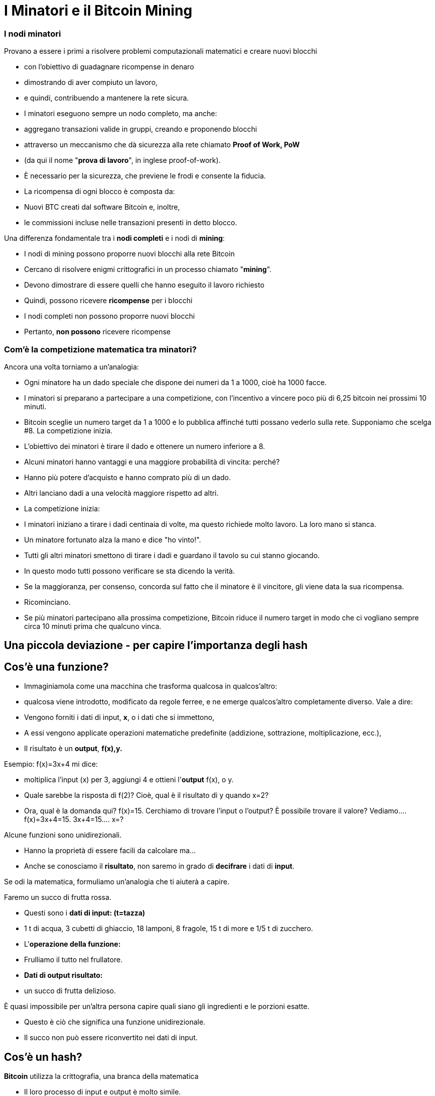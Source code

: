 # I Minatori e il **Bitcoin Mining**

### I **nodi minatori**

Provano a essere i primi a risolvere problemi computazionali matematici e creare nuovi blocchi

- con l'obiettivo di guadagnare ricompense in denaro
- dimostrando di aver compiuto un lavoro,
    - e quindi, contribuendo a mantenere la rete sicura.
- I minatori eseguono sempre un nodo completo, ma anche:
    - aggregano transazioni valide in gruppi, creando e proponendo blocchi
    - attraverso un meccanismo che dà sicurezza alla rete chiamato **Proof of Work, PoW**
        - (da qui il nome "**prova di lavoro**", in inglese proof-of-work).
        - È necessario per la sicurezza, che previene le frodi e consente la fiducia.
- La ricompensa di ogni blocco è composta da:
    - Nuovi BTC creati dal software Bitcoin e, inoltre,
    - le commissioni incluse nelle transazioni presenti in detto blocco.
    

Una differenza fondamentale tra i **nodi completi** e i nodi di **mining**:

- I nodi di mining possono proporre nuovi blocchi alla rete Bitcoin
    - Cercano di risolvere enigmi crittografici in un processo chiamato "**mining**".
        - Devono dimostrare di essere quelli che hanno eseguito il lavoro richiesto
            - Quindi, possono ricevere **ricompense** per i blocchi
- I nodi completi non possono proporre nuovi blocchi
    - Pertanto, **non possono** ricevere ricompense
    

### Com'è la competizione matematica tra minatori?

Ancora una volta torniamo a un'analogia:

- Ogni minatore ha un dado speciale che dispone dei numeri da 1 a 1000, cioè ha 1000 facce.
- I minatori si preparano a partecipare a una competizione, con l'incentivo a vincere poco più di 6,25 bitcoin nei prossimi 10 minuti.
- Bitcoin sceglie un numero target da 1 a 1000 e lo pubblica affinché tutti possano vederlo sulla rete. Supponiamo che scelga #8. La competizione inizia.
- L'obiettivo dei minatori è tirare il dado e ottenere un numero inferiore a 8.
    - Alcuni minatori hanno vantaggi e una maggiore probabilità di vincita: perché?
        - Hanno più potere d'acquisto e hanno comprato più di un dado.
        - Altri lanciano dadi a una velocità maggiore rispetto ad altri.
- La competizione inizia:
    - I minatori iniziano a tirare i dadi centinaia di volte, ma questo richiede molto lavoro. La loro mano si stanca.
    - Un minatore fortunato alza la mano e dice "ho vinto!".
    - Tutti gli altri minatori smettono di tirare i dadi e guardano il tavolo su cui stanno giocando.
    - In questo modo tutti possono verificare se sta dicendo la verità.
    - Se la maggioranza, per consenso, concorda sul fatto che il minatore è il vincitore, gli viene data la sua ricompensa.
    - Ricominciano.
- Se più minatori partecipano alla prossima competizione, Bitcoin riduce il numero target in modo che ci vogliano sempre circa 10 minuti prima che qualcuno vinca.

## Una piccola deviazione - per capire l'importanza degli *hash*

## *Cos'è una funzione?*

- Immaginiamola come una macchina che trasforma qualcosa in qualcos'altro:
    - qualcosa viene introdotto, modificato da regole ferree, e ne emerge qualcos'altro completamente diverso. Vale a dire:
    - Vengono forniti i dati di input, **x**, o i dati che si immettono,
    - A essi vengono applicate operazioni matematiche predefinite (addizione, sottrazione, moltiplicazione, ecc.),
    - Il risultato è un *output*, **f(x),y.**


Esempio:  f(x)=3x+4 mi dice: 

- moltiplica l'input (x) per 3, aggiungi 4 e ottieni l'*output* f(x), o y.
- Quale sarebbe la risposta di f(2)? Cioè, qual è il risultato di y quando x=2?
- Ora, qual è la domanda qui? f(x)=15. Cerchiamo di trovare l'input o l'output? È possibile trovare il valore? Vediamo….         f(x)=3x+4=15.      3x+4=15….        x=?

Alcune funzioni sono unidirezionali.

- Hanno la proprietà di essere facili da calcolare ma...
- Anche se conosciamo il **risultato**, non saremo in grado di *decifrare* i dati di *input*.

Se odi la matematica, formuliamo un'analogia che ti aiuterà a capire.

Faremo un succo di frutta rossa.

- Questi sono i *dati di input: (t=tazza)*
    - 1 t di acqua, 3 cubetti di ghiaccio, 18 lamponi, 8 fragole, 15 t di more e 1/5 t di zucchero.
- L'*operazione della funzione:*
    - Frulliamo il tutto nel frullatore.
- *Dati di output **risultato**:*
    - un succo di frutta delizioso.

È quasi impossibile per un'altra persona capire quali siano gli ingredienti e le porzioni esatte.

- Questo è ciò che significa una funzione unidirezionale.
- Il succo non può essere riconvertito nei dati di input.

## ***Cos'è un hash?***

**Bitcoin** utilizza la crittografia, una branca della matematica

- Il loro processo di input e output è molto simile.
- Una funzione **hash** crittografica:
    - è un'operazione crittografica che prende qualsiasi quantità di dati,
    - Y restituisce un valore hash, di identificatori
    - **unici** e **irripetibili**, ****deterministici**** e **caotici**


- Non ci sono restrizioni sui dati di input,
    - il volore di *hash* risulta sempre della stessa lunghezza di caratteri
    - L'hash è anche considerato come un'impronta digitale dei dati di input.
    
    
💡 **Determinístico:** gli stessi input produrranno invariabilmente gli stessi output o risultati.

💡 **Caotico:** un input leggermente diverso produrrà un output completamente diverso e non correlato.
    
    
    

***Cos'è SHA256?***

- La particolare funzione hash utilizzata da Bitcoin si chiama SHA256.
- Il suo **risultato** o **hash** è sempre esadecimale (numeri compresi tra 0 e 9 e lettere comprese tra A e F).
- SHA256(input)=hash

Calcoliamo alcuni **hash**. Vediamo i seguenti esempi:

SHA256(Dalia)=

bbadb37bc80b041a1cafdfadf1efd93d6386117b33046d650e75ec2cb101758c 

SHA256(DaliaP)=

25cad1ff3deb7bc5ba54ccf1f0fe8e8ff4a17f58826847b8cae2ddbd6cd6ab77

SHA256((Hola, me llamo Dalia. Soy de Medellín, Colombia.)=

619010e5ab4877ef398e82a277e7134529a5ff1875f7671ff0177c7ab0302423

### Attività:

Come creare un hash? Nei seguenti siti web possiamo farlo:

https://hashgenerator.de/ 

https://emn178.github.io/online-tools/sha256.html

Innanzitutto, cosa succede quando inserisci l'hash 256 di Dalia? Confrontalo con quello scritto qui.

Puoi osservare che sebbene il risultato sia casuale,

- il risultato di un particolare input sarà sempre lo stesso.
    - Se al posto di nome, cognome e data di nascita ci identificassimo con un numero come questo, non ci sarebbe il problema di avere due "María" o due "José" in classe.

Qual è l'hash del tuo nome? Il tuo nome completo?

Cosa succede se modifichi una lettera del tuo nome? Avresti potuto prevedere questo hash?

***Cos'è un "nonce"?***

- È semplicemente un numero usato una volta.
- I nonce sono molto utili per il mining poiché uno degli obiettivi principali è trovare risultati da SHA256(**Input**) che soddisfino determinate condizioni predeterminate.

Supponiamo che l'**obiettivo** sia trovare un hash che **inizia con il numero "zero"**

- cambiando solo l'ultima cifra in SHA(Dalia**P**). Il **nonce** cambierebbe la "P":

SHA(Dalia**1**)= c2cb88c9aec429a7fe9194351e748247f668241ff75c708b43ea83ecd730268f

SHA(Dalia**2**)=17df2ae3b1dec56c7bde0cf8b161f24329d351e08cb797adbd76af46401dadf3

…..siamo fortunati che abbiamo solo bisogno di provare otto volte per raggiungere il nostro obiettivo:

SHA(Dalia**8**)=**0**93d4ddb855114f49f3b775803529ed1cbd5598b5995c327091552bab5672658

 ***Cos'è un albero di Merkle?***

Una struttura dati suddivisa in più layer di hash che permette di verificare,

- in modo rapido ed efficiente, le informazioni di tutte le transazioni.
- Come un albero capovolto, che si dirama dalle foglie
    - e scala progressivamente attraverso i rami fino a raggiungere il **nodo radice**
        - identificatore primario che consente la verifica del set di dati nel suo insieme.
- La sua radice univoca finale, che contiene tutte le informazioni di tutte le transazioni,
    - si chiama **Merkle Root o Radice di Merkle Root**
        
    
    

# Il Mining

Ora torniamo al processo Bitcoin:

- I minatori sono liberi di scegliere le transazioni da includere nel blocco successivo.
    - selezionano e raggruppano nuove transazioni verificate in un nuovo "blocco candidato"

*Quali transazioni dovresti scegliere per il tuo “blocco candidato”?*

- Scelgono quelle con maggiori incentivi monetari e che occupano meno memoria.
    - I depositanti aggiungono commissioni (fees) per incentivare i minatori
    - Inoltre, i minatori sono motivati ​​a lavorare onestamente.
- Più transazioni ci sono nel mempool, più congestionata è la rete.
    - Gli incentivi monetari sono generalmente più alti quando c'è molto traffico
- Durante il traffico elevato, i minatori scelgono transazioni con commissioni più elevate.
    - Una volta diminuito il traffico, si aggiungono quelle con incentivi inferiori.

*In cosa consiste ogni blocco candidato?*

- La dimensione di un blocco è di circa 2,5 MB
- Ogni blocco può contenere al massimo qualche migliaio di transazioni,
    - pertanto, è importante scegliere in modo efficiente
- Include un'intestazione di blocco
- Questa intestazione di blocco è l'input  della funzione di hash
    - SHA256(**intestazione**)=RISULTATO;

*A cosa serve questo RISULTATO*?

- L'obiettivo è produrre un identificatore valido per un nuovo blocco
    - che si adatti perfettamente all'ultimo blocco della catena esistente.
- a tal scopo, un minatore deve produrre "l'hash vincente"
    - che deve essere inferiore a uno specifico “valore obiettivo”.
- Finché il RISULTATO è maggiore dell'hash desiderato,
    - il minatore imposta un **nonce** e riprova.
- I minatori ripetono tutto ciò migliaia di volte al secondo.
    - al fine di guadagnare la ricompensa del blocco.
        - e creare una "impronta digitale" o un hash univoco di detto blocco
    - Il processo richiede di cambiare il nonce migliaia e migliaia di volte,
        - generando molti possibili RISULTATI
        - fino a raggiungere l'"hash vincente" prima di qualsiasi altro minatore.
    - Molto simile al nostro esempio iniziale di tirare il dado molte volte,
        - finché un minatore non riesce a vincere con un RISULTATO inferiore al target.
        
- Ciò significa che qualsiasi nodo di mining nella rete può estrarre un nuovo blocco,
    - ma deve spendere energia per poterlo fare.

*Cosa succede quando viene trovato l'"hash vincente"?*

- Un minatore fortunato alla fine produce l'hash vincente,
- Trasmette il ​​suo risultato all'intera rete.
    - Quell'**hash** diventa l'**"hash del blocco" o il suo identificatore univoco**
- Per il resto dei minatori, la conferma della validità del blocco è un processo semplice.
    - devono assicurarsi che tutte le transazioni rimangano valide.
    - e che l'hash del blocco sia inferiore al "valore target".
- Quando il blocco viene confermato, gli altri nodi lo aggiungeranno alla catena esistente
    - Tutte le transazioni contenute in tale blocco saranno registrate in modo permanente nella blockchain.
- Il processo si ripeterà ogni 10 minuti circa.
    - i minatori inizieranno a provare a estrarre un nuovo blocco sopra di esso.
    
 

*E come riceve la ricompensa il minatore (miner) che ha trovato il valore target corretto?*

- Tutti i blocchi candidati creano una prima transazione che include una ricompensa:
    - Contiene una quantità di nuovi bitcoin che verranno rilasciati alla creazione del blocco
        - e tutte le commissioni incluse nelle transazioni selezionate
- Solo il minatore vincente può riscuotere tale ricompensa.
    - Per il suo grande sforzo computazionale: **PoW, o Proof of Work**
        - PoW è un metodo funzionante perché:
            - trovare l'**hash** è estremamente difficile, ma verificarlo è facile.
- Questa transazione si chiama **coinbase** (**moneta di base**)
    - ed è la prima in ogni blocco della blockchain.

## ****Non fidarti, verifica... Cosa significa?****

- Le transazioni ricevono una conferma quando vengono incluse in un blocco e poi dopo la conferma di ogni blocco successivo.
- Affinché tale blocco sia incluso nella blockchain, deve essere correttamente collegato a partire dell'ultimo blocco creato sulla rete.
- Una sola conferma ** sulla blockchain indica che "la transazione è stata processata e convalidata dalla rete ed è molto improbabile che venga annullata".
- Si consiglia di attendere un minimo di 6 conferme per assicurarsi che i fondi siano stati trasferiti.
- Bitcoin rappresenta la **blockchain** più sicura e veritiera mai creata.
    
 
    

## L'hash del blocco**:**

- Ogni blocco fa riferimento a un blocco precedente,
    - attraverso il campo 'blocco precedente' (**previous hash**) nell'**intestazione del blocco** (block header).
- La sequenza di hash che collegano ogni blocco a quello precedente
    - crea una catena che percorsa a ritroso porta al primo blocco mai creato.
        - conosciuto come il blocco genesi.
- Qualsiasi modifica minore a qualsiasi transazione cambierà l'hash del blocco,
    - e lo scollegherà dal blocco precedente.
- Se un hacker cerca di alterare anche solo una virgola di una transazione,
    - si creerà una successione di fallimenti nella verifica dei blocchi successivi.
- Questo perché ogni blocco contiene informazioni riguardo a quello precedente.


I blocchi sono costituiti da un'intestazione di blocco (block header) e dalle relative transazioni.

- L'**intestazione** contiene:
    1. il riepilogo dei dati all'interno del blocco, ovvero
        - tutte le transazioni compresse in un **merkle root**
    2. insieme all'**hash** del blocco precedente sulla blockchain e
    3. un **nonce**, che può essere modificato tutte le volte che è necessario alla ricerca del "**valore target**"
- Utilizzando la funzione SHA256, tutte le informazioni contenute nel blocco vengono compresse.
    - Questo risultato è "l'hash del blocco" che rappresenta la sua "impronta digitale".


### Il Nonce del Blocco

- Il **nonce** di un campo è un numero contenuto nell'intestazione:
    - I minatori **lo modificano fino a quando** l'**hash dell'intestazione** risulta nella **difficoltà target o nel valore target**.
    
- L'**obiettivo di difficoltà** inizia sempre con una certa quantità di zeri.
    - Il numero di zeri è variabile.
        - Dipende da quanti minatori stanno cercando di estrarre il blocco.

**Attività**:

Nel seguente link è possibile analizzare la catena di blocchi in tempo reale.

https://explorer.bit2me.com/home  

https://bits.monospace.live/block/height/746043

**Visualizzazione** degli ultimi blocchi, delle transazioni confermate e non confermate, del numero di transazioni, dell'utilizzo della memoria e del valore approssimativo dell'intero blocco,  https://bits.monospace.live/

Qual è stato l'ultimo blocco estratto?

Quante transazioni sono state incluse in quel blocco?

Qual è il valore totale scambiato in bitcoin?

Qual era la dimensione in Megabyte del blocco?

Con quanti zeri inizia il nonce del blocco?

Quanto ha guadagnato in totale il minatore?

Qual è stato il valore totale delle commissioni ricevute dal minatore per l'aggiunta delle transazioni alla rete?

Scegli una delle transazioni di maggior valore nel blocco. La quantità di BTC è stata distribuita a quanti portafogli?

Quando un minatore trova un **nonce** che, aggiunto all'**hash dell'intestazione**, soddisfa l'**obiettivo di difficoltà**, lo aggiunge alla **nuova intestazione del blocco** e lo invia alla rete in modo che il resto dei miner possano verificare che la soluzione sia valida.


